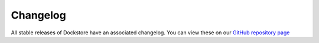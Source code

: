 Changelog
=========

All stable releases of Dockstore have an associated changelog. You can view these on our `GitHub repository page <https://github.com/dockstore/dockstore/releases>`_
